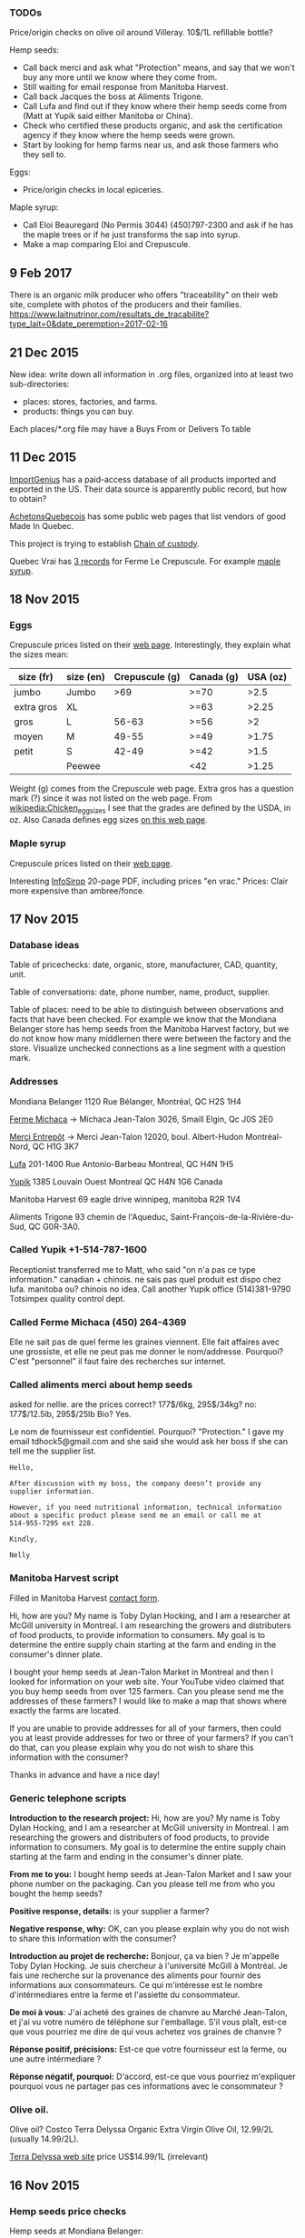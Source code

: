*** TODOs

Price/origin checks on olive oil around Villeray. 10$/1L refillable
bottle?

Hemp seeds:
- Call back merci and ask what "Protection" means, and say that we
  won't buy any more until we know where they come from.
- Still waiting for email response from Manitoba Harvest.
- Call back Jacques the boss at Aliments Trigone.
- Call Lufa and find out if they know where their hemp seeds come from
  (Matt at Yupik said either Manitoba or China).
- Check who certified these products organic, and ask the
  certification agency if they know where the hemp seeds were grown.
- Start by looking for hemp farms near us, and ask those farmers who
  they sell to.

Eggs:
- Price/origin checks in local epiceries.

Maple syrup:
- Call Eloi Beauregard (No Permis 3044) (450)797-2300 and ask if he
  has the maple trees or if he just transforms the sap into syrup.
- Make a map comparing Eloi and Crepuscule.

** 9 Feb 2017

There is an organic milk producer who offers "traceability" on their
web site, complete with photos of the producers and their families.
https://www.laitnutrinor.com/resultats_de_tracabilite?type_lait=0&date_peremption=2017-02-16

** 21 Dec 2015

New idea: write down all information in .org files, organized into at
least two sub-directories:
- places: stores, factories, and farms.
- products: things you can buy.

Each places/*.org file may have a Buys From or Delivers To table 

** 11 Dec 2015

[[https://www.importgenius.com/how-it-works][ImportGenius]] has a paid-access database of all products imported and
exported in the US. Their data source is apparently public record, but
how to obtain?

[[http://www.achetonsquebecois.com/][AchetonsQuebecois]] has some public web pages that list vendors of good
Made In Quebec.

This project is trying to establish [[https://en.wikipedia.org/wiki/Chain_of_custody][Chain of custody]].

Quebec Vrai has [[http://www.quebecvrai.org/membres?statut=0&entreprise=puscule][3 records]] for Ferme Le Crepuscule. For example [[http://www.quebecvrai.org/upload/contenu-fichiers/pa96001-01-cert-20150513-20150513115546.pdf][maple
syrup]].

** 18 Nov 2015

*** Eggs

Crepuscule prices listed on their [[https://www.fermelecrepuscule.com/fr/produits-biologique/oeufs.html][web page]]. Interestingly, they
explain what the sizes mean:

| size (fr)  | size (en) | Crepuscule (g) | Canada (g) | USA (oz) |
|------------+-----------+----------------+------------+----------|
| jumbo      | Jumbo     |            >69 | >=70       |     >2.5 |
| extra gros | XL        |                | >=63       |    >2.25 |
| gros       | L         |          56-63 | >=56       |       >2 |
| moyen      | M         |          49-55 | >=49       |    >1.75 |
| petit      | S         |          42-49 | >=42       |     >1.5 |
|            | Peewee    |                | <42        |    >1.25 |

Weight (g) comes from the Crepuscule web page. Extra gros has a
question mark (?) since it was not listed on the web page. From
[[https://en.wikipedia.org/wiki/Chicken_egg_sizes][wikipedia:Chicken_egg_sizes]] I see that the grades are defined by the
USDA, in oz. Also Canada defines egg sizes [[http://laws-lois.justice.gc.ca/eng/regulations/C.R.C.,_c._284/page-17.html][on this web page]].

*** Maple syrup

Crepuscule prices listed on their [[https://www.fermelecrepuscule.com/fr/produits-biologique/erable.html][web page]].

Interesting [[http://fpaq.ca/wp-content/uploads/2015/02/InfoSirop_Juin215_Web1.pdf][InfoSirop]] 20-page PDF, including prices "en vrac." Prices:
Clair more expensive than ambree/fonce.

** 17 Nov 2015
*** Database ideas
Table of pricechecks: date, organic, store, manufacturer, CAD,
quantity, unit.

Table of conversations: date, phone number, name, product, supplier.

Table of places: need to be able to distinguish between observations
and facts that have been checked. For example we know that the
Mondiana Belanger store has hemp seeds from the Manitoba Harvest
factory, but we do not know how many middlemen there were between the
factory and the store. Visualize unchecked connections as a line
segment with a question mark.

*** Addresses 

Mondiana Belanger
1120 Rue Bélanger, Montréal, QC H2S 1H4

[[http://www.fermemichaca.com/pages/contact.html][Ferme Michaca]] -> Michaca Jean-Talon
3026, Smaill
Elgin, Qc
J0S 2E0

[[http://alimentsmerci.com/points_de_vente.php][Merci Entrepôt]] -> Merci Jean-Talon
12020, boul. Albert-Hudon
Montréal-Nord, QC
H1G 3K7 

[[http://lufa.com/en/contact.html][Lufa]] 
201-1400 Rue Antonio-Barbeau 
Montreal, QC H4N 1H5

[[http://www.yupik.ca/shopcustcontact.asp][Yupik]]
1385 Louvain Ouest
Montreal QC H4N 1G6
Canada

Manitoba Harvest
69 eagle drive winnipeg,
manitoba R2R 1V4

Aliments Trigone
93 chemin de l'Aqueduc,
Saint-François-de-la-Rivière-du-Sud, QC G0R-3A0.

*** Called Yupik +1-514-787-1600

Receptionist transferred me to Matt, who said
"on n'a pas ce type information."
canadian + chinois. ne sais pas quel produit est dispo chez lufa.
manitoba ou? chinois no idea.
Call another Yupik office
(514)381-9790 Totsimpex quality control dept.

*** Called Ferme Michaca (450) 264-4369

Elle ne sait pas de quel ferme les graines viennent.
Elle fait affaires avec une grossiste,
et elle ne peut pas me donner le nom/addresse.
Pourquoi? C'est "personnel" 
il faut faire des recherches sur internet.

*** Called aliments merci about hemp seeds

asked for nellie. are the prices correct? 177$/6kg, 295$/34kg? no:
177$/12.5lb, 295$/25lb
Bio? Yes.

Le nom de fournisseur est confidentiel. Pourquoi? "Protection."
I gave my email tdhock5@gmail.com and she said she would ask 
her boss if she can tell me the supplier list.

#+BEGIN_SRC text
Hello,

After discussion with my boss, the company doesn’t provide any
supplier information.

However, if you need nutritional information, technical information
about a specific product please send me an email or call me at
514-955-7295 ext 228.

Kindly,

Nelly
#+END_SRC

*** Manitoba Harvest script

Filled in Manitoba Harvest [[http://manitobaharvest.com/contact.html][contact form]].

Hi, how are you? My name is Toby Dylan Hocking, and I am a researcher
at McGill university in Montreal. I am researching the growers and
distributers of food products, to provide information to consumers. My
goal is to determine the entire supply chain starting at the farm and
ending in the consumer's dinner plate.

I bought your hemp seeds at Jean-Talon Market in Montreal and then I
looked for information on your web site. Your YouTube video claimed
that you buy hemp seeds from over 125 farmers. Can you please send me
the addresses of these farmers? I would like to make a map that shows
where exactly the farms are located.

If you are unable to provide addresses for all of your farmers, then
could you at least provide addresses for two or three of your farmers?
If you can't do that, can you please explain why you do not wish to
share this information with the consumer?

Thanks in advance and have a nice day!

*** Generic telephone scripts

*Introduction to the research project:* Hi, how are you? My name is
Toby Dylan Hocking, and I am a researcher at McGill university in
Montreal. I am researching the growers and distributers of food
products, to provide information to consumers. My goal is to determine
the entire supply chain starting at the farm and ending in the
consumer's dinner plate.

*From me to you:* I bought hemp seeds at Jean-Talon Market and I saw
your phone number on the packaging. Can you please tell me from who
you bought the hemp seeds?

*Positive response, details:* is your supplier a farmer?

*Negative response, why:* OK, can you please explain why you do not
wish to share this information with the consumer?

*Introduction au projet de recherche:* Bonjour, ça va bien ? Je
m'appelle Toby Dylan Hocking. Je suis chercheur à l'université McGill
à Montréal. Je fais une recherche sur la provenance des aliments pour
fournir des informations aux consommateurs. Ce qui m'intéresse est le
nombre d'intérmediares entre la ferme et l'assiette du consommateur.

*De moi à vous*: J'ai acheté des graines de chanvre au Marché
Jean-Talon, et j'ai vu votre numéro de téléphone sur l'emballage. S'il
vous plaît, est-ce que vous pourriez me dire de qui vous achetez vos
graines de chanvre ?

*Réponse positif, précisions:* Est-ce que votre fournisseur est la
ferme, ou une autre intérmediare ?

*Réponse négatif, pourquoi:* D'accord, est-ce que vous pourriez
m'expliquer pourquoi vous ne partager pas ces informations avec le
consommateur ?

*** Olive oil.

Olive oil? Costco Terra Delyssa Organic Extra Virgin Olive Oil,
12.99/2L (usually 14.99/2L).

[[http://www.terradelyssa.com/product/get/tplParam/3/language/en][Terra Delyssa web site]] price US$14.99/1L (irrelevant)

** 16 Nov 2015
*** Hemp seeds price checks

Hemp seeds at Mondiana Belanger:
- Manitoba Harvest from 2.49/56g to 52.99/2.27kg, 
- Aliments Trigone from 3.89/100g to 14.49/454g.

TODO call Manitoba Harvest (800) 665-4367, 69 eagle drive winnipeg,
manitoba R2R 1V4. Their [[https://www.youtube.com/watch?v=8lBTILYe4Rw][video]] says that they get the hemp seeds from
over 125 farmers.

*** Hemp seeds origin checks

Called Aliments Trigone (877) 259-7491. Talked to Cathy LEMONDE about
where their hemp seeds come from. She said they come from either the
Canadian West, or from Quebec. When I asked her if she could tell me
the names of the farms that she buys from, she told me that
information is "confidential." She told me I could call back and ask
her boss Jacques. 93, chemin de l'Aqueduc,
Saint-François-de-la-Rivière-du-Sud, AC Canada, G0R-3A0. (418)
259-7414 bio@alimentstrigone

Called Ferme Michaca (450) 264-4369 but nobody picked up. Their
package says 7.55$/250g.

Called Aliments Merci (514) 955-7295 and I left a message on an
answering machine. Left a message and Nellie 955-7295 called back with
prices: 177/6kg, 295$/34kg.

Lufa's [[https://montreal.lufa.com/en/superMarket/product/slug/3603-graines-de-chanvre-bios/id/3603][hemp seeds web page]] says that sell them for 4$/100g and they
come from Yupik. Their [[http://www.yupik.ca/products/10019-ORGANIC-HULLED-HEMP-SEEDS/][hemp seeds web page]] says they sell them for
16.79$/lb. TODO call them and ask where they get them +1-514-787-1600,
1-855-449-8745.
